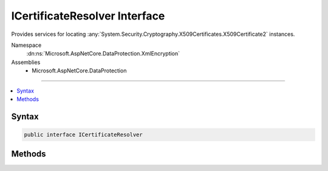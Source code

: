 

ICertificateResolver Interface
==============================






Provides services for locating :any:`System.Security.Cryptography.X509Certificates.X509Certificate2` instances.


Namespace
    :dn:ns:`Microsoft.AspNetCore.DataProtection.XmlEncryption`
Assemblies
    * Microsoft.AspNetCore.DataProtection

----

.. contents::
   :local:









Syntax
------

.. code-block:: csharp

    public interface ICertificateResolver








.. dn:interface:: Microsoft.AspNetCore.DataProtection.XmlEncryption.ICertificateResolver
    :hidden:

.. dn:interface:: Microsoft.AspNetCore.DataProtection.XmlEncryption.ICertificateResolver

Methods
-------

.. dn:interface:: Microsoft.AspNetCore.DataProtection.XmlEncryption.ICertificateResolver
    :noindex:
    :hidden:

    
    .. dn:method:: Microsoft.AspNetCore.DataProtection.XmlEncryption.ICertificateResolver.ResolveCertificate(System.String)
    
        
    
        
        Locates an :any:`System.Security.Cryptography.X509Certificates.X509Certificate2` given its thumbprint.
    
        
    
        
        :param thumbprint: The thumbprint (as a hex string) of the certificate to resolve.
        
        :type thumbprint: System.String
        :rtype: System.Security.Cryptography.X509Certificates.X509Certificate2
        :return: The resolved :any:`System.Security.Cryptography.X509Certificates.X509Certificate2`\, or null if the certificate cannot be found.
    
        
        .. code-block:: csharp
    
            X509Certificate2 ResolveCertificate(string thumbprint)
    

